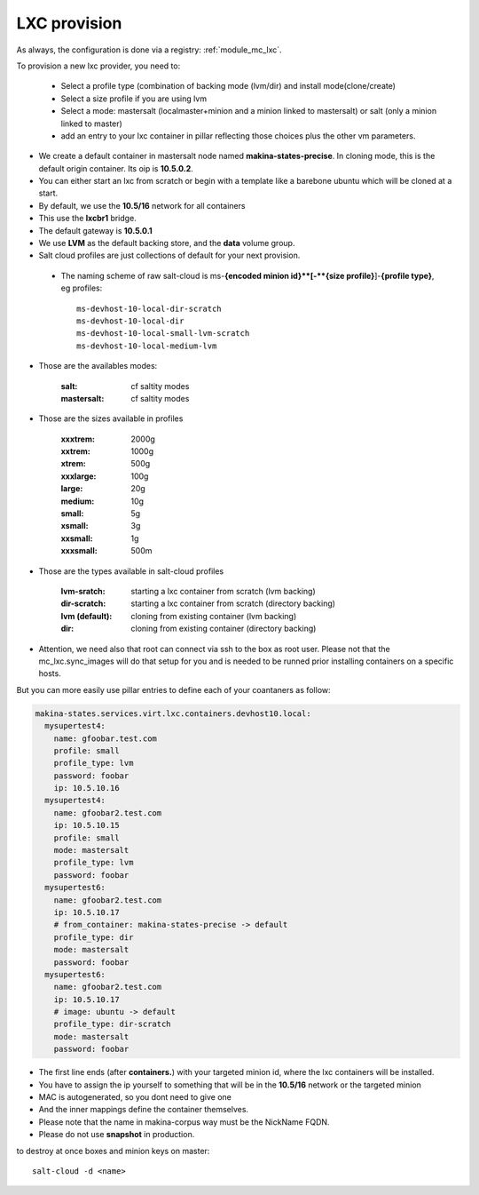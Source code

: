 LXC provision
======================

As always, the configuration is done via a registry: :ref:`module_mc_lxc`.

To provision a new lxc provider, you need to:

    - Select a profile type (combination of backing mode (lvm/dir) and install
      mode(clone/create)
    - Select a size profile if you are using lvm
    - Select a mode: mastersalt (localmaster+minion and a minion linked to
      mastersalt) or salt (only a minion linked to master)
    - add an entry to your lxc container in pillar reflecting those choices plus
      the other vm parameters.

* We create a default container in mastersalt node named **makina-states-precise**. In
  cloning mode, this is the default origin container. Its oip is **10.5.0.2**.
* You can either start an lxc from scratch or begin with a template like a barebone ubuntu which will be cloned at a start.
* By default, we use the **10.5/16** network for all containers
* This use the **lxcbr1** bridge.
* The default gateway is **10.5.0.1**
* We use **LVM** as the default backing store, and the **data** volume group.
* Salt cloud profiles are just collections of default for your next provision.

 * The naming scheme of raw salt-cloud is ms-**{encoded minion id}**[-**{size profile}**]-**{profile type}**, eg profiles::

    ms-devhost-10-local-dir-scratch
    ms-devhost-10-local-dir
    ms-devhost-10-local-small-lvm-scratch
    ms-devhost-10-local-medium-lvm

* Those are the availables modes:

    :salt: cf saltity modes
    :mastersalt: cf saltity modes

* Those are the sizes available in profiles

        :xxxtrem: 2000g
        :xxtrem: 1000g
        :xtrem: 500g
        :xxxlarge: 100g
        :large: 20g
        :medium: 10g
        :small: 5g
        :xsmall: 3g
        :xxsmall: 1g
        :xxxsmall: 500m

* Those are the types available in salt-cloud profiles

    :lvm-sratch: starting a lxc container from scratch (lvm backing)
    :dir-scratch:  starting a lxc container from scratch (directory backing)
    :lvm (default): cloning from existing container (lvm backing)
    :dir: cloning from existing container (directory backing)


* Attention, we need also that root can connect via ssh to the box as root user.
  Please not that the mc_lxc.sync_images will do that setup for you and is
  needed to be runned prior installing containers on a specific hosts.

But you can more easily use pillar entries to define each of your coantaners as
follow:

.. code-block:: yaml

  makina-states.services.virt.lxc.containers.devhost10.local:
    mysupertest4:
      name: gfoobar.test.com
      profile: small
      profile_type: lvm
      password: foobar
      ip: 10.5.10.16
    mysupertest4:
      name: gfoobar2.test.com
      ip: 10.5.10.15
      profile: small
      mode: mastersalt
      profile_type: lvm
      password: foobar
    mysupertest6:
      name: gfoobar2.test.com
      ip: 10.5.10.17
      # from_container: makina-states-precise -> default
      profile_type: dir
      mode: mastersalt
      password: foobar
    mysupertest6:
      name: gfoobar2.test.com
      ip: 10.5.10.17
      # image: ubuntu -> default
      profile_type: dir-scratch
      mode: mastersalt
      password: foobar

* The first line ends (after **containers.**) with your targeted minion id, where the lxc containers will be installed.
* You have to assign the ip yourself to something that will be in the **10.5/16** network or the targeted minion
* MAC is autogenerated, so you dont need to give one
* And the inner mappings define the container themselves.
* Please note that the name in makina-corpus way must be the NickName FQDN.
* Please do not use **snapshot** in production.

to destroy at once boxes and minion keys on master::

    salt-cloud -d <name>


